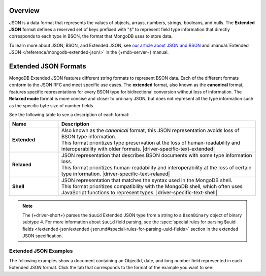 Overview
--------

JSON is a data format that represents the values of objects, arrays, numbers,
strings, booleans, and nulls. The **Extended JSON** format defines a reserved
set of keys prefixed with "``$``" to represent field type information that
directly corresponds to each type in BSON, the format that MongoDB uses to
store data.

To learn more about JSON, BSON, and Extended JSON, see
`our article about JSON and BSON <https://www.mongodb.com/resources/basics/json-and-bson>`__
and :manual:`Extended JSON </reference/mongodb-extended-json/>` in the {+mdb-server+} manual.

Extended JSON Formats
---------------------

MongoDB Extended JSON features different string formats to represent BSON data.
Each of the different formats conform to the JSON RFC
and meet specific use cases. The **extended** format, also known as the
**canonical** format, features specific representations for every BSON type
for bidirectional conversion without loss of information. The **Relaxed mode**
format is more concise and closer to ordinary JSON, but does not represent
all the type information such as the specific byte size of number fields.

See the following table to see a description of each format:

.. list-table::
   :header-rows: 1
   :stub-columns: 1
   :widths: 10 40

   * - Name
     - Description

   * - **Extended**
     - | Also known as the *canonical* format, this JSON representation avoids loss of
         BSON type information.
       | This format prioritizes type preservation at the loss of human-readability and
         interoperability with older formats. |driver-specific-text-extended|

   * - **Relaxed**
     - | JSON representation that describes BSON documents with some type information loss.
       | This format prioritizes human-readability and interoperability at the loss of
         certain type information. |driver-specific-text-relaxed|

   * - **Shell**
     - | JSON representation that matches the syntax used in the MongoDB shell.
       | This format prioritizes compatibility with the MongoDB shell, which often uses
         JavaScript functions to represent types. |driver-specific-text-shell|

.. note::

   The {+driver-short+} parses the ``$uuid`` Extended JSON type from a string to a
   ``BsonBinary`` object of binary subtype 4. For more information about ``$uuid`` field
   parsing, see the
   :spec:`special rules for parsing $uuid fields </extended-json/extended-json.md#special-rules-for-parsing-uuid-fields>`
   section in the extended JSON specification.

.. _extended_json_example_section:

Extended JSON Examples
~~~~~~~~~~~~~~~~~~~~~~

The following examples show a document containing an ObjectId, date, and long
number field represented in each Extended JSON format. Click the tab that
corresponds to the format of the example you want to see:

.. tabs::

   .. tab:: Extended
      :tabid: extended-format

      .. code-block:: json

         {
           "_id": { "$oid": "573a1391f29313caabcd9637" },
           "createdAt": { "$date": { "$numberLong": "1601499609" }},
           "numViews": { "$numberLong": "36520312" }
         }

   .. tab:: Relaxed Mode
      :tabid: relaxed-mode-format

      .. code-block:: json

         {
           "_id": { "$oid": "573a1391f29313caabcd9637" },
           "createdAt": { "$date": "2020-09-30T18:22:51.648Z" },
           "numViews": 36520312
         }

   .. tab:: Shell
      :tabid: shell-format

      .. code-block:: json

         {
           "_id": ObjectId("573a1391f29313caabcd9637"),
           "createdAt": ISODate("2020-09-30T18:22:51.648Z"),
           "numViews": NumberLong("36520312")
         }
